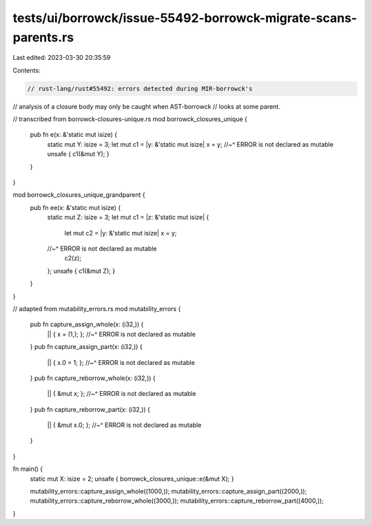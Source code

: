 tests/ui/borrowck/issue-55492-borrowck-migrate-scans-parents.rs
===============================================================

Last edited: 2023-03-30 20:35:59

Contents:

.. code-block:: rs

    // rust-lang/rust#55492: errors detected during MIR-borrowck's
// analysis of a closure body may only be caught when AST-borrowck
// looks at some parent.

// transcribed from borrowck-closures-unique.rs
mod borrowck_closures_unique {
    pub fn e(x: &'static mut isize) {
        static mut Y: isize = 3;
        let mut c1 = |y: &'static mut isize| x = y;
        //~^ ERROR is not declared as mutable
        unsafe { c1(&mut Y); }
    }
}

mod borrowck_closures_unique_grandparent {
    pub fn ee(x: &'static mut isize) {
        static mut Z: isize = 3;
        let mut c1 = |z: &'static mut isize| {
            let mut c2 = |y: &'static mut isize| x = y;
        //~^ ERROR is not declared as mutable
            c2(z);
        };
        unsafe { c1(&mut Z); }
    }
}

// adapted from mutability_errors.rs
mod mutability_errors {
    pub fn capture_assign_whole(x: (i32,)) {
        || { x = (1,); };
        //~^ ERROR is not declared as mutable
    }
    pub fn capture_assign_part(x: (i32,)) {
        || { x.0 = 1; };
        //~^ ERROR is not declared as mutable
    }
    pub fn capture_reborrow_whole(x: (i32,)) {
        || { &mut x; };
        //~^ ERROR is not declared as mutable
    }
    pub fn capture_reborrow_part(x: (i32,)) {
        || { &mut x.0; };
        //~^ ERROR is not declared as mutable
    }
}

fn main() {
    static mut X: isize = 2;
    unsafe { borrowck_closures_unique::e(&mut X); }

    mutability_errors::capture_assign_whole((1000,));
    mutability_errors::capture_assign_part((2000,));
    mutability_errors::capture_reborrow_whole((3000,));
    mutability_errors::capture_reborrow_part((4000,));
}


